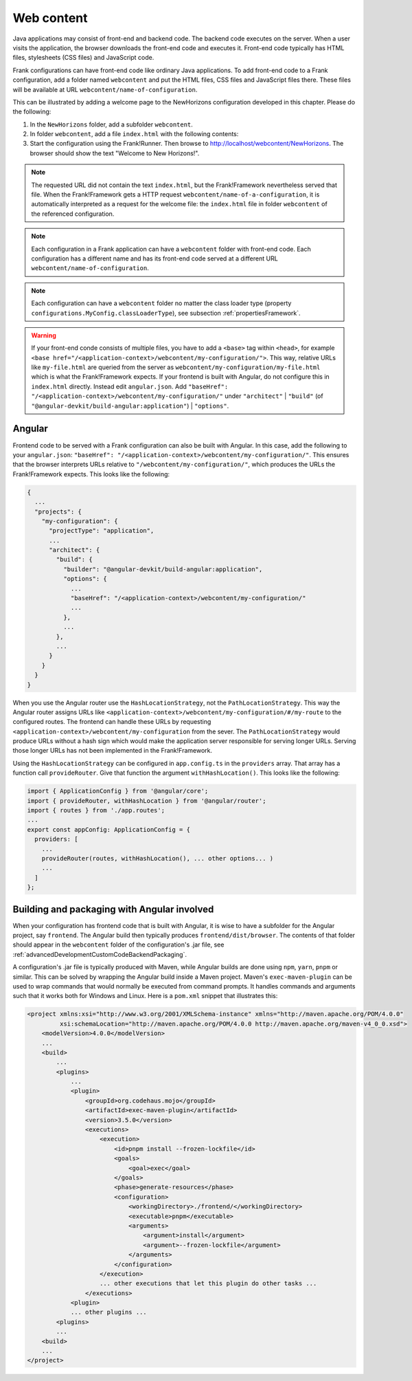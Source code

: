 .. _gettingStartedWebcontent:

Web content
===========

Java applications may consist of front-end and backend code.
The backend code executes on the server. When a user
visits the application, the browser downloads the front-end code and
executes it. Front-end code typically has HTML files, stylesheets (CSS files)
and JavaScript code. 

Frank configurations can have front-end code like ordinary Java
applications. To add front-end code to a Frank configuration,
add a folder named ``webcontent`` and put the HTML files, CSS
files and JavaScript files there. These files will be available
at URL ``webcontent/name-of-configuration``.

This can be illustrated by adding a welcome page to the NewHorizons
configuration developed in this chapter. Please do the following:

1. In the ``NewHorizons`` folder, add a subfolder ``webcontent``.
#. In folder ``webcontent``, add a file ``index.html`` with the following contents:

   .. literalinclude:: ../../../srcSteps/NewHorizons/v510/configurations/NewHorizons/webcontent/index.html
      :language: html

#. Start the configuration using the Frank!Runner. Then browse to http://localhost/webcontent/NewHorizons. The browser should show the text "Welcome to New Horizons!".

.. NOTE::

   The requested URL did not contain the text ``index.html``, but the Frank!Framework nevertheless served that file. When the Frank!Framework gets a HTTP request
   ``webcontent/name-of-a-configuration``, it is automatically interpreted as a request for the welcome file: the ``index.html`` file in folder ``webcontent`` of the referenced configuration.

.. NOTE::

   Each configuration in a Frank application can have a ``webcontent`` folder with front-end code. Each configuration has a different name and has its front-end code served at a different URL ``webcontent/name-of-configuration``.

.. NOTE::

   Each configuration can have a ``webcontent`` folder no matter the class loader type (property ``configurations.MyConfig.classLoaderType``), see subsection :ref:`propertiesFramework`.

.. WARNING::

   If your front-end conde consists of multiple files, you have to add a ``<base>`` tag within ``<head>``, for example ``<base href="/<application-context>/webcontent/my-configuration/">``. This way, relative URLs like ``my-file.html`` are queried from the server as ``webcontent/my-configuration/my-file.html`` which is what the Frank!Framework expects. If your frontend is built with Angular, do not configure this in ``index.html`` directly. Instead edit ``angular.json``. Add ``"baseHref": "/<application-context>/webcontent/my-configuration/"`` under ``"architect"`` \| ``"build"`` (of ``"@angular-devkit/build-angular:application"``) \| ``"options"``.

Angular
-------

Frontend code to be served with a Frank configuration can also be built with Angular. In this case, add the following to your ``angular.json``: ``"baseHref": "/<application-context>/webcontent/my-configuration/"``. This ensures that the browser interprets URLs relative to ``"/webcontent/my-configuration/"``, which produces the URLs the Frank!Framework expects. This looks like the following:

.. code-block:: none

   {
     ...
     "projects": {
       "my-configuration": {
         "projectType": "application",
         ...
         "architect": {
           "build": {
             "builder": "@angular-devkit/build-angular:application",
             "options": {
               ...
               "baseHref": "/<application-context>/webcontent/my-configuration/"
               ...
             },
             ...
           },
           ...
         }
       }
     }
   }

When you use the Angular router use the ``HashLocationStrategy``, not the ``PathLocationStrategy``. This way the Angular router assigns URLs like ``<application-context>/webcontent/my-configuration/#/my-route`` to the configured routes. The frontend can handle these URLs by requesting ``<application-context>/webcontent/my-configuration`` from the sever. The ``PathLocationStrategy`` would produce URLs without a hash sign which would make the application server responsible for serving longer URLs. Serving those longer URLs has not been implemented in the Frank!Framework.

Using the ``HashLocationStrategy`` can be configured in ``app.config.ts`` in the ``providers`` array. That array has a function call ``provideRouter``. Give that function the argument ``withHashLocation()``. This looks like the following:

.. code-block:: none

   import { ApplicationConfig } from '@angular/core';
   import { provideRouter, withHashLocation } from '@angular/router';
   import { routes } from './app.routes';
   ...
   export const appConfig: ApplicationConfig = {
     providers: [
       ...
       provideRouter(routes, withHashLocation(), ... other options... )
       ...
     ]
   };

Building and packaging with Angular involved
--------------------------------------------

When your configuration has frontend code that is built with Angular, it is wise to have a subfolder for the Angular project, say ``frontend``. The Angular build then typically produces ``frontend/dist/browser``. The contents of that folder should appear in the ``webcontent`` folder of the configuration's .jar file, see :ref:`advancedDevelopmentCustomCodeBackendPackaging`.

A configuration's .jar file is typically produced with Maven, while Angular builds are done using ``npm``, ``yarn``, ``pnpm`` or similar. This can be solved by wrapping the Angular build inside a Maven project. Maven's ``exec-maven-plugin`` can be used to wrap commands that would normally be executed from command prompts. It handles commands and arguments such that it works both for Windows and Linux. Here is a ``pom.xml`` snippet that illustrates this:

.. code-block:: xml

   <project xmlns:xsi="http://www.w3.org/2001/XMLSchema-instance" xmlns="http://maven.apache.org/POM/4.0.0"
            xsi:schemaLocation="http://maven.apache.org/POM/4.0.0 http://maven.apache.org/maven-v4_0_0.xsd">
       <modelVersion>4.0.0</modelVersion>
       ...
       <build>
           ...
           <plugins>
               ...
               <plugin>
                   <groupId>org.codehaus.mojo</groupId>
                   <artifactId>exec-maven-plugin</artifactId>
                   <version>3.5.0</version>
                   <executions>
                       <execution>
                           <id>pnpm install --frozen-lockfile</id>
                           <goals>
                               <goal>exec</goal>
                           </goals>
                           <phase>generate-resources</phase>
                           <configuration>
                               <workingDirectory>./frontend/</workingDirectory>
                               <executable>pnpm</executable>
                               <arguments>
                                   <argument>install</argument>
                                   <argument>--frozen-lockfile</argument>
                               </arguments>
                           </configuration>
                       </execution>
                       ... other executions that let this plugin do other tasks ...
                   </executions>
               <plugin>
               ... other plugins ...
           <plugins>
           ...
       <build>
       ...
   </project>
